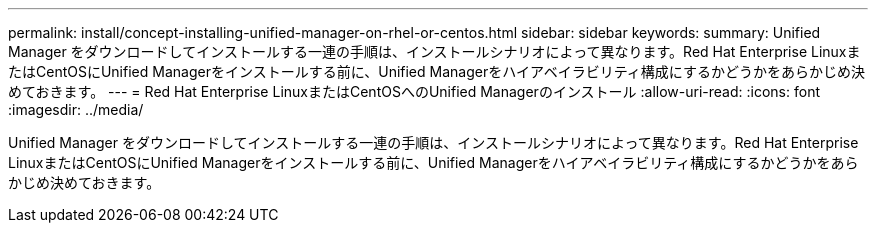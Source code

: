 ---
permalink: install/concept-installing-unified-manager-on-rhel-or-centos.html 
sidebar: sidebar 
keywords:  
summary: Unified Manager をダウンロードしてインストールする一連の手順は、インストールシナリオによって異なります。Red Hat Enterprise LinuxまたはCentOSにUnified Managerをインストールする前に、Unified Managerをハイアベイラビリティ構成にするかどうかをあらかじめ決めておきます。 
---
= Red Hat Enterprise LinuxまたはCentOSへのUnified Managerのインストール
:allow-uri-read: 
:icons: font
:imagesdir: ../media/


[role="lead"]
Unified Manager をダウンロードしてインストールする一連の手順は、インストールシナリオによって異なります。Red Hat Enterprise LinuxまたはCentOSにUnified Managerをインストールする前に、Unified Managerをハイアベイラビリティ構成にするかどうかをあらかじめ決めておきます。

